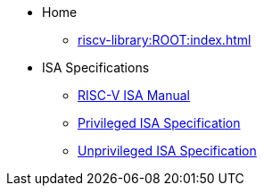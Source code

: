* Home
** xref:riscv-library:ROOT:index.adoc[]
* ISA Specifications
** xref:riscv-isa-manual:ROOT:index.adoc[RISC-V ISA Manual]
** xref:riscv-isa-manual:priv:nav.adoc[Privileged ISA Specification]
** xref:riscv-isa-manual:unpriv:nav.adoc[Unprivileged ISA Specification]
